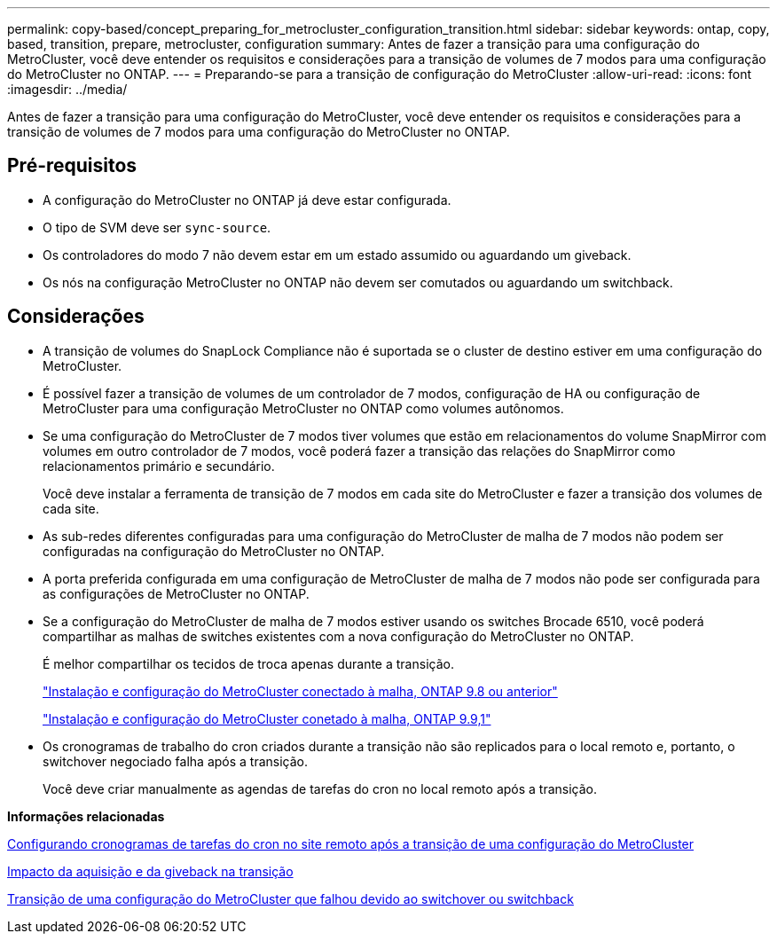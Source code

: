 ---
permalink: copy-based/concept_preparing_for_metrocluster_configuration_transition.html 
sidebar: sidebar 
keywords: ontap, copy, based, transition, prepare, metrocluster, configuration 
summary: Antes de fazer a transição para uma configuração do MetroCluster, você deve entender os requisitos e considerações para a transição de volumes de 7 modos para uma configuração do MetroCluster no ONTAP. 
---
= Preparando-se para a transição de configuração do MetroCluster
:allow-uri-read: 
:icons: font
:imagesdir: ../media/


[role="lead"]
Antes de fazer a transição para uma configuração do MetroCluster, você deve entender os requisitos e considerações para a transição de volumes de 7 modos para uma configuração do MetroCluster no ONTAP.



== Pré-requisitos

* A configuração do MetroCluster no ONTAP já deve estar configurada.
* O tipo de SVM deve ser `sync-source`.
* Os controladores do modo 7 não devem estar em um estado assumido ou aguardando um giveback.
* Os nós na configuração MetroCluster no ONTAP não devem ser comutados ou aguardando um switchback.




== Considerações

* A transição de volumes do SnapLock Compliance não é suportada se o cluster de destino estiver em uma configuração do MetroCluster.
* É possível fazer a transição de volumes de um controlador de 7 modos, configuração de HA ou configuração de MetroCluster para uma configuração MetroCluster no ONTAP como volumes autônomos.
* Se uma configuração do MetroCluster de 7 modos tiver volumes que estão em relacionamentos do volume SnapMirror com volumes em outro controlador de 7 modos, você poderá fazer a transição das relações do SnapMirror como relacionamentos primário e secundário.
+
Você deve instalar a ferramenta de transição de 7 modos em cada site do MetroCluster e fazer a transição dos volumes de cada site.

* As sub-redes diferentes configuradas para uma configuração do MetroCluster de malha de 7 modos não podem ser configuradas na configuração do MetroCluster no ONTAP.
* A porta preferida configurada em uma configuração de MetroCluster de malha de 7 modos não pode ser configurada para as configurações de MetroCluster no ONTAP.
* Se a configuração do MetroCluster de malha de 7 modos estiver usando os switches Brocade 6510, você poderá compartilhar as malhas de switches existentes com a nova configuração do MetroCluster no ONTAP.
+
É melhor compartilhar os tecidos de troca apenas durante a transição.

+
https://docs.netapp.com/ontap-9/topic/com.netapp.doc.dot-mcc-inst-cnfg-fabric/home.html["Instalação e configuração do MetroCluster conectado à malha, ONTAP 9.8 ou anterior"]

+
https://docs.netapp.com/us-en/ontap-metrocluster/install-fc/index.html["Instalação e configuração do MetroCluster conetado à malha, ONTAP 9.9,1"]

* Os cronogramas de trabalho do cron criados durante a transição não são replicados para o local remoto e, portanto, o switchover negociado falha após a transição.
+
Você deve criar manualmente as agendas de tarefas do cron no local remoto após a transição.



*Informações relacionadas*

xref:task_post_transition_task_for_a_metrocluster_configuration.adoc[Configurando cronogramas de tarefas do cron no site remoto após a transição de uma configuração do MetroCluster]

xref:concept_impact_of_takeover_and_giveback_on_transition.adoc[Impacto da aquisição e da giveback na transição]

xref:task_transitioning_a_metrocluster_configuration_if_a_switchover_or_switchback_event_occurs.adoc[Transição de uma configuração do MetroCluster que falhou devido ao switchover ou switchback]
